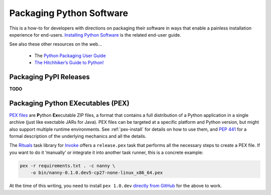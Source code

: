 ..  documentation: packaging

    Copyright (c) 2015 Jürgen Hermann

    Permission is hereby granted, free of charge, to any person obtaining a copy
    of this software and associated documentation files (the "Software"), to deal
    in the Software without restriction, including without limitation the rights
    to use, copy, modify, merge, publish, distribute, sublicense, and/or sell
    copies of the Software, and to permit persons to whom the Software is
    furnished to do so, subject to the following conditions:

    The above copyright notice and this permission notice shall be included in all
    copies or substantial portions of the Software.

    THE SOFTWARE IS PROVIDED "AS IS", WITHOUT WARRANTY OF ANY KIND, EXPRESS OR
    IMPLIED, INCLUDING BUT NOT LIMITED TO THE WARRANTIES OF MERCHANTABILITY,
    FITNESS FOR A PARTICULAR PURPOSE AND NONINFRINGEMENT. IN NO EVENT SHALL THE
    AUTHORS OR COPYRIGHT HOLDERS BE LIABLE FOR ANY CLAIM, DAMAGES OR OTHER
    LIABILITY, WHETHER IN AN ACTION OF CONTRACT, TORT OR OTHERWISE, ARISING FROM,
    OUT OF OR IN CONNECTION WITH THE SOFTWARE OR THE USE OR OTHER DEALINGS IN THE
    SOFTWARE.
    ~~~~~~~~~~~~~~~~~~~~~~~~~~~~~~~~~~~~~~~~~~~~~~~~~~~~~~~~~~~~~~~~~~~~~~~~~~~

Packaging Python Software
=========================

This is a how-to for developers with directions on packaging their software
in ways that enable a painless installation experience for end-users.
`Installing Python Software <installing.rst>`_ is the related end-user guide.

See also these other resources on the web…

  * The `Python Packaging User Guide <https://packaging.python.org/>`_
  * `The Hitchhiker’s Guide to Python! <http://docs.python-guide.org/>`_


Packaging PyPI Releases
-----------------------

**TODO**


Packaging Python EXecutables (PEX)
----------------------------------

`PEX files`_ are **P**\ ython **Ex**\ ecutable ZIP files, a format that contains
a full distribution of a Python application in a single archive
(just like exectable JARs for Java).
PEX files can be targeted at a specific platform and Python version,
but might also support multiple runtime environments.
See :ref:`pex-install` for details on how to use them,
and `PEP 441`_ for a formal description of the underlying mechanics and all the details.

The `Rituals`_ task library for `Invoke`_ offers a ``release.pex`` task
that performs all the necessary steps to create a PEX file.
If you want to do it ‘manually’ or integrate it into another task runner,
this is a concrete example:

.. code-block:: shell

    pex -r requirements.txt . -c nanny \
        -o bin/nanny-0.1.0.dev5-cp27-none-linux_x86_64.pex

At the time of this writing, you need to install ``pex 1.0.dev`` `directly from GitHub`_
for the above to work.

.. _`Rituals`: https://jhermann.github.io/rituals
.. _`Invoke`: http://www.pyinvoke.org/
.. _`PEX files`: https://youtu.be/NmpnGhRwsu0
.. _`PEP 441`: https://www.python.org/dev/peps/pep-0441/
.. _`directly from GitHub`: https://github.com/pantsbuild/pex
